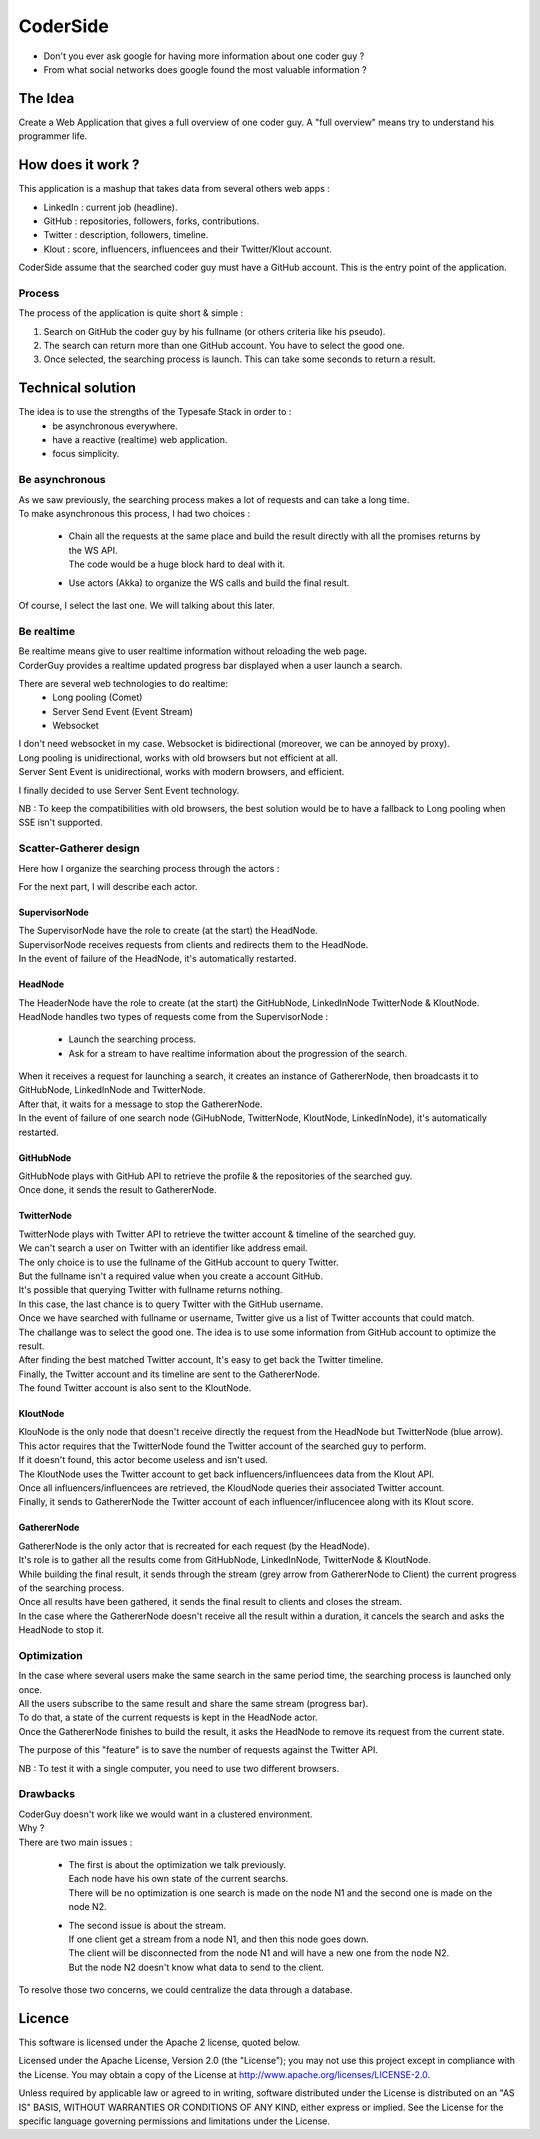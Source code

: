 ########
CoderSide
########

- Don't you ever ask google for having more information about one coder guy ?
- From what social networks does google found the most valuable information ?

The Idea
========

Create a Web Application that gives a full overview of one coder guy.
A "full overview" means try to understand his programmer life.

How does it work ?
==================

This application is a mashup that takes data from several others web apps :

- LinkedIn : current job (headline).
- GitHub : repositories, followers, forks, contributions.
- Twitter : description, followers, timeline.
- Klout : score, influencers, influencees and their Twitter/Klout account.

CoderSide assume that the searched coder guy must have a GitHub account. This is the entry point of the application.

Process
-------

The process of the application is quite short & simple :

1. Search on GitHub the coder guy by his fullname (or others criteria like his pseudo).
2. The search can return more than one GitHub account. You have to select the good one.
3. Once selected, the searching process is launch. This can take some seconds to return a result.

Technical solution
==================

The idea is to use the strengths of the Typesafe Stack in order to :
 - be asynchronous everywhere.
 - have a reactive (realtime) web application.
 - focus simplicity.

Be asynchronous
---------------

| As we saw previously, the searching process makes a lot of requests and can take a long time.
| To make asynchronous this process, I had two choices :

 - | Chain all the requests at the same place and build the result directly with all the promises returns by the WS API.
   | The code would be a huge block hard to deal with it.
 - Use actors (Akka) to organize the WS calls and build the final result.

Of course, I select the last one. We will talking about this later.

Be realtime
-----------

| Be realtime means give to user realtime information without reloading the web page.
| CorderGuy provides a realtime updated progress bar displayed when a user launch a search.

There are several web technologies to do realtime:
 - Long pooling (Comet)
 - Server Send Event (Event Stream)
 - Websocket

| I don't need websocket in my case. Websocket is bidirectional (moreover, we can be annoyed by proxy).
| Long pooling is unidirectional, works with old browsers but not efficient at all.
| Server Sent Event is unidirectional, works with modern browsers, and efficient.

I finally decided to use Server Sent Event technology.

NB : To keep the compatibilities with old browsers, the best solution would be to have a fallback to Long pooling when SSE isn't supported.

Scatter-Gatherer design
-----------------------

Here how I organize the searching process through the actors :

.. image:: CoderGuy/raw/master/readme/scatter-gather-small.png

For the next part, I will describe each actor.

SupervisorNode
^^^^^^^^^^^^^^

| The SupervisorNode have the role to create (at the start) the HeadNode.
| SupervisorNode receives requests from clients and redirects them to the HeadNode.
| In the event of failure of the HeadNode, it's automatically restarted.

HeadNode
^^^^^^^^

| The HeaderNode have the role to create (at the start) the GitHubNode, LinkedInNode TwitterNode & KloutNode.
| HeadNode handles two types of requests come from the SupervisorNode :

 - Launch the searching process.
 - Ask for a stream to have realtime information about the progression of the search.

| When it receives a request for launching a search, it creates an instance of GathererNode, then broadcasts it to GitHubNode, LinkedInNode and TwitterNode.
| After that, it waits for a message to stop the GathererNode.
| In the event of failure of one search node (GiHubNode, TwitterNode, KloutNode, LinkedInNode), it's automatically restarted.

GitHubNode
^^^^^^^^^^

| GitHubNode plays with GitHub API to retrieve the profile & the repositories of the searched guy.
| Once done, it sends the result to GathererNode.

TwitterNode
^^^^^^^^^^^

| TwitterNode plays with Twitter API to retrieve the twitter account & timeline of the searched guy.
| We can't search a user on Twitter with an identifier like address email.
| The only choice is to use the fullname of the GitHub account to query Twitter.
| But the fullname isn't a required value when you create a account GitHub.
| It's possible that querying Twitter with fullname returns nothing.
| In this case, the last chance is to query Twitter with the GitHub username.
| Once we have searched with fullname or username, Twitter give us a list of Twitter accounts that could match.
| The challange was to select the good one. The idea is to use some information from GitHub account to optimize the result.
| After finding the best matched Twitter account, It's easy to get back the Twitter timeline.
| Finally, the Twitter account and its timeline are sent to the GathererNode.
| The found Twitter account is also sent to the KloutNode.

KloutNode
^^^^^^^^^

| KlouNode is the only node that doesn't receive directly the request from the HeadNode but TwitterNode (blue arrow).
| This actor requires that the TwitterNode found the Twitter account of the searched guy to perform.
| If it doesn't found, this actor become useless and isn't used.
| The KloutNode uses the Twitter account to get back influencers/influencees data from the Klout API.
| Once all influencers/influencees are retrieved, the KloudNode queries their associated Twitter account.
| Finally, it sends to GathererNode the Twitter account of each influencer/influcencee along with its Klout score.

GathererNode
^^^^^^^^^^^^

| GathererNode is the only actor that is recreated for each request (by the HeadNode).
| It's role is to gather all the results come from GitHubNode, LinkedInNode, TwitterNode & KloutNode.
| While building the final result, it sends through the stream (grey arrow from GathererNode to Client) the current progress of the searching process.
| Once all results have been gathered, it sends the final result to clients and closes the stream.
| In the case where the GathererNode doesn't receive all the result within a duration, it cancels the search and asks the HeadNode to stop it.

Optimization
------------

| In the case where several users make the same search in the same period time, the searching process is launched only once.
| All the users subscribe to the same result and share the same stream (progress bar).
| To do that, a state of the current requests is kept in the HeadNode actor.
| Once the GathererNode finishes to build the result, it asks the HeadNode to remove its request from the current state.

The purpose of this "feature" is to save the number of requests against the Twitter API.

NB : To test it with a single computer, you need to use two different browsers.

Drawbacks
---------

| CoderGuy doesn't work like we would want in a clustered environment.
| Why ?

| There are two main issues :

 - | The first is about the optimization we talk previously.
   | Each node have his own state of the current searchs.
   | There will be no optimization is one search is made on the node N1 and the second one is made on the node N2.


 - | The second issue is about the stream.
   | If one client get a stream from a node N1, and then this node goes down.
   | The client will be disconnected from the node N1 and will have a new one from the node N2.
   | But the node N2 doesn't know what data to send to the client.

To resolve those two concerns, we could centralize the data through a database.

Licence
=======

This software is licensed under the Apache 2 license, quoted below.

Licensed under the Apache License, Version 2.0 (the "License"); you may not use this project except in compliance with the License. You may obtain a copy of the License at http://www.apache.org/licenses/LICENSE-2.0.

Unless required by applicable law or agreed to in writing, software distributed under the License is distributed on an "AS IS" BASIS, WITHOUT WARRANTIES OR CONDITIONS OF ANY KIND, either express or implied. See the License for the specific language governing permissions and limitations under the License.
